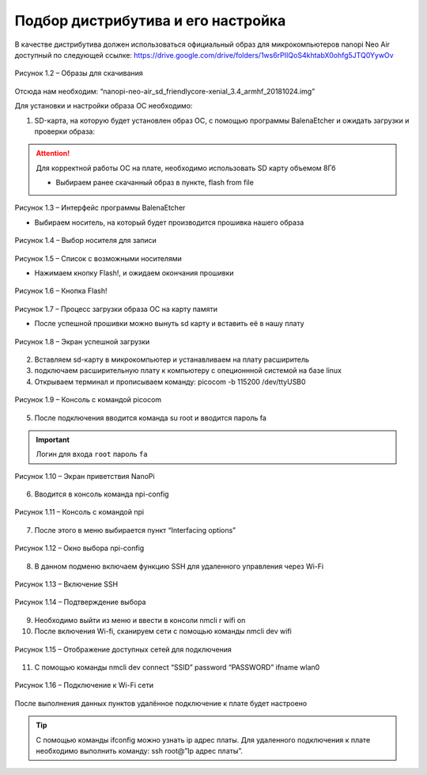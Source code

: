 Подбор дистрибутива и его настройка
-----------------------------------

В качестве дистрибутива должен использоваться официальный образ для микрокомпьютеров nanopi Neo Air доступный по следующей ссылке:
https://drive.google.com/drive/folders/1ws6rPIIQoS4khtabX0ohfg5JTQ0YywOv

.. figure:: images/Рисунок 1.2.png
       :scale: 50 %
       :align: center
       :alt: Образы для скачивания

       Рисунок 1.2 – Образы для скачивания
       
Отсюда нам необходим: “nanopi-neo-air_sd_friendlycore-xenial_3.4_armhf_20181024.img”



Для установки и настройки образа ОС необходимо:

1. SD-карта, на которую будет установлен образ ОС, с помощью программы BalenaEtcher и ожидать загрузки и проверки образа:

.. attention:: Для корректной работы ОС на плате, необходимо использовать SD карту объемом 8Гб

       * Выбираем ранее скачанный образ в пункте, flash from file
       
.. figure:: images/Рисунок 1.3.png
       :scale: 100 %
       :align: center
       :alt: Микроконтроллер NanoPi

       Рисунок 1.3 – Интерфейс программы BalenaEtcher
       
       
       * Выбираем носитель, на который будет производится прошивка нашего образа
       
.. figure:: images/Рисунок 1.4.png
       :scale: 100 %
       :align: center
       :alt: Микроконтроллер NanoPi

       Рисунок 1.4 – Выбор носителя для записи
       
.. figure:: images/Рисунок 1.5.png
       :scale: 100 %
       :align: center
       :alt: Микроконтроллер NanoPi

       Рисунок 1.5 – Список с возможными носителями
       
       
       * Нажимаем кнопку Flash!, и ожидаем окончания прошивки
       
.. figure:: images/Рисунок 1.6.png
       :scale: 100 %
       :align: center
       :alt: Микроконтроллер NanoPi

       Рисунок 1.6 – Кнопка Flash!
       
.. figure:: images/Рисунок 1.7.png
       :scale: 100 %
       :align: center
       :alt: Микроконтроллер NanoPi

       Рисунок 1.7 – Процесс загрузки образа ОС на карту памяти 
       
       
       * После успешной прошивки можно вынуть sd карту и вставить её в нашу плату
       
.. figure:: images/Рисунок 1.8.png
       :scale: 100 %
       :align: center
       :alt: Микроконтроллер NanoPi
       
       Рисунок 1.8 – Экран успешной загрузки
       
2. Вставляем sd-карту в микрокомпьютер и устанавливаем на плату расширитель
3. подключаем расширительную плату к компьютеру с опеционнной системой на базе linux
4. Открываем терминал и прописываем команду: picocom -b 115200 /dev/ttyUSB0

.. figure:: images/Рисунок 1.9.png
       :scale: 40 %
       :align: center
       :alt: Микроконтроллер NanoPi
       
       Рисунок 1.9 – Консоль с командой picocom

5. После подключения вводится команда su root и вводится пароль fa

.. important:: Логин для входа ``root`` пароль ``fa``

.. figure:: images/Рисунок 1.10.png
       :scale: 40 %
       :align: center
       :alt: Микроконтроллер NanoPi
       
       Рисунок 1.10 – Экран приветствия NanoPi

6. Вводится в консоль команда npi-config

.. figure:: images/Рисунок 1.11.png
       :scale: 40 %
       :align: center
       :alt: Микроконтроллер NanoPi
       
       Рисунок 1.11 – Консоль с командой npi

7. После этого в меню выбирается пункт “Interfacing options”

.. figure:: images/Рисунок 1.12.png
       :scale: 40 %
       :align: center
       :alt: Микроконтроллер NanoPi
       
       Рисунок 1.12 – Окно выбора npi-config

8. В данном подменю включаем функцию SSH для удаленного управления через Wi-Fi

.. figure:: images/Рисунок 1.13.png
       :scale: 40 %
       :align: center
       :alt: Микроконтроллер NanoPi
       
       Рисунок 1.13 – Включение SSH
       
.. figure:: images/Рисунок 1.14.png
       :scale: 40 %
       :align: center
       :alt: Микроконтроллер NanoPi
       
       Рисунок 1.14 – Подтверждение выбора

9. Необходимо выйти из меню и ввести в консоли nmcli r wifi on
10. После включения Wi-fi, сканируем сети с помощью команды nmcli dev wifi

.. figure:: images/Рисунок 1.15.png
       :scale: 40 %
       :align: center
       :alt: Микроконтроллер NanoPi
       
       Рисунок 1.15 – Отображение доступных сетей для подключения

11. С помощью команды nmcli dev connect “SSID” password “PASSWORD” ifname wlan0

.. figure:: images/Рисунок 1.16.png
       :scale: 40 %
       :align: center
       :alt: Микроконтроллер NanoPi
       
       Рисунок 1.16 – Подключение к Wi-Fi сети

После выполнения данных пунктов удалённое подключение к плате будет настроено

.. tip:: С помощью команды ifconfig можно узнать ip адрес платы. Для удаленного подключения к плате необходимо выполнить команду: ssh root@”Ip адрес платы”.
